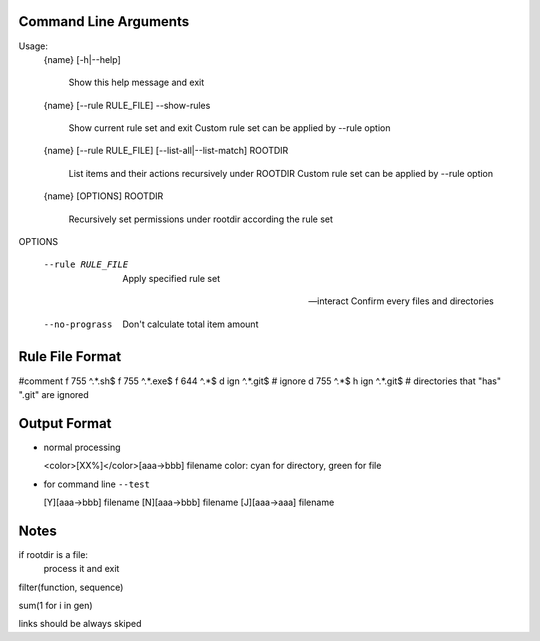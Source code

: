 Command Line Arguments
----------------------

Usage:
    {name} [-h|--help]

        Show this help message and exit

    {name} [--rule RULE_FILE] --show-rules

        Show current rule set and exit
        Custom rule set can be applied by --rule option

    {name} [--rule RULE_FILE] [--list-all|--list-match] ROOTDIR

        List items and their actions recursively under ROOTDIR
        Custom rule set can be applied by --rule option

    {name} [OPTIONS] ROOTDIR

        Recursively set permissions under rootdir according the rule set

OPTIONS

    --rule RULE_FILE        Apply specified rule set

    --interact              Confirm every files and directories

    --no-prograss           Don't calculate total item amount

Rule File Format
----------------
#comment
f 755 ^.*\.sh$
f 755 ^.*\.exe$
f 644 ^.*$
d ign ^.*\.git$ # ignore
d 755 ^.*$
h ign ^.*\.git$ # directories that "has" ".git" are ignored

Output Format
-------------

-   normal processing

    <color>[XX%]</color>[aaa->bbb] filename
    color: cyan for directory, green for file

-   for command line ``--test``

    [Y][aaa->bbb] filename
    [N][aaa->bbb] filename
    [J][aaa->aaa] filename


Notes
-----

if rootdir is a file:
    process it and exit

filter(function, sequence)

sum(1 for i in gen)

links should be always skiped
